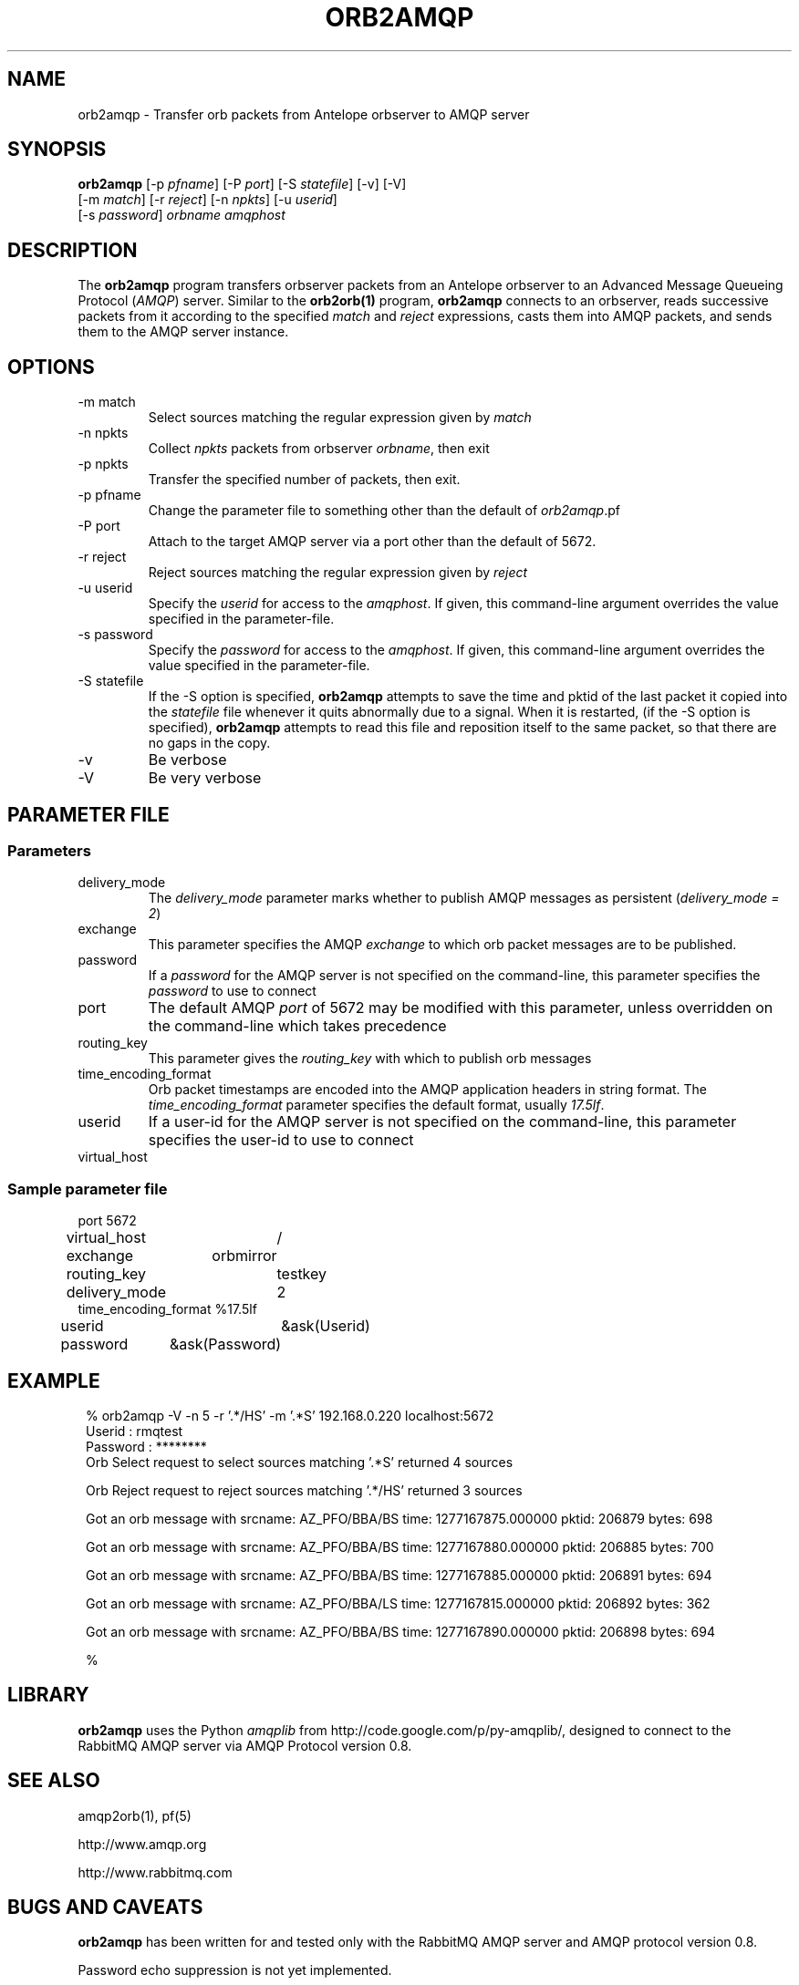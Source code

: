 .TH ORB2AMQP 1 
.SH NAME
orb2amqp \- Transfer orb packets from Antelope orbserver to AMQP server
.SH SYNOPSIS
.nf
\fBorb2amqp\fP [-p \fIpfname\fP] [-P \fIport\fP] [-S \fIstatefile\fP] [-v] [-V] 
         [-m \fImatch\fP] [-r \fIreject\fP] [-n \fInpkts\fP] [-u \fIuserid\fP] 
         [-s \fIpassword\fP] \fIorbname\fP \fIamqphost\fP 
.fi
.SH DESCRIPTION
The \fBorb2amqp\fP program transfers orbserver packets from an Antelope orbserver to 
an Advanced Message Queueing Protocol (\fIAMQP\fP) server. Similar to the \fBorb2orb(1)\fP 
program, \fBorb2amqp\fP connects to an orbserver, reads successive packets from it according to 
the specified \fImatch\fP and \fIreject\fP expressions, casts them into AMQP packets, and 
sends them to the AMQP server instance. 
.SH OPTIONS
.IP "-m match"
Select sources matching the regular expression given by \fImatch\fP
.IP "-n npkts"
Collect \fInpkts\fP packets from orbserver \fIorbname\fP, then exit
.IP "-p npkts"
Transfer the specified number of packets, then exit.
.IP "-p pfname"
Change the parameter file to something other than the default of \fIorb2amqp\fP.pf
.IP "-P port"
Attach to the target AMQP server via a port other than the default of 5672.
.IP "-r reject"
Reject sources matching the regular expression given by \fIreject\fP
.IP "-u userid" 
Specify the \fIuserid\fP for access to the \fIamqphost\fP. If given, this command-line 
argument overrides the value specified in the parameter-file. 
.IP "-s password" 
Specify the \fIpassword\fP for access to the \fIamqphost\fP. If given, this command-line 
argument overrides the value specified in the parameter-file. 
.IP "-S statefile" 
If  the  -S  option  is  specified, \fBorb2amqp\fP attempts to save the time and pktid of the last packet it copied into the
\fIstatefile\fP file whenever it quits abnormally due to a signal.  When it is restarted, (if the -S option is  specified),
\fBorb2amqp\fP attempts to read this file and reposition itself to the same packet, so that there are no gaps in the copy.
.IP -v
Be verbose
.IP -V
Be very verbose
.SH PARAMETER FILE
.SS Parameters
.IP delivery_mode
The \fIdelivery_mode\fP parameter marks whether to publish AMQP messages as persistent (\fIdelivery_mode = 2\fP) 
.IP exchange
This parameter specifies the AMQP \fIexchange\fP to which orb packet messages are to be published. 
.IP password
If a \fIpassword\fP for the AMQP server is not specified on the command-line, this parameter specifies the \fIpassword\fP to 
use to connect
.IP port
The default AMQP \fIport\fP of 5672 may be modified with this parameter, unless overridden on the command-line which takes precedence
.IP routing_key
This parameter gives the \fIrouting_key\fP with which to publish orb messages
.IP time_encoding_format
Orb packet timestamps are encoded into the AMQP application headers in string format. The \fItime_encoding_format\fP parameter
specifies the default format, usually \fI17.5lf\fP. 
.IP userid
If a user-id for the AMQP server is not specified on the command-line, this parameter specifies the user-id to 
use to connect
.IP virtual_host

.SS Sample parameter file

.nf

port		5672
virtual_host	/
exchange	orbmirror
routing_key	testkey
delivery_mode	2
time_encoding_format %17.5lf
userid		&ask(Userid)
password	&ask(Password)

.fi
.SH EXAMPLE
.in 2c
.ft CW
.nf

% orb2amqp -V -n 5 -r '.*/HS' -m '.*S' 192.168.0.220 localhost:5672
Userid : rmqtest
Password : ********
Orb Select request to select sources matching '.*S' returned 4 sources

Orb Reject request to reject sources matching '.*/HS' returned 3 sources

Got an orb message with srcname: AZ_PFO/BBA/BS time: 1277167875.000000 pktid: 206879 bytes: 698

Got an orb message with srcname: AZ_PFO/BBA/BS time: 1277167880.000000 pktid: 206885 bytes: 700

Got an orb message with srcname: AZ_PFO/BBA/BS time: 1277167885.000000 pktid: 206891 bytes: 694

Got an orb message with srcname: AZ_PFO/BBA/LS time: 1277167815.000000 pktid: 206892 bytes: 362

Got an orb message with srcname: AZ_PFO/BBA/BS time: 1277167890.000000 pktid: 206898 bytes: 694

%

.fi
.ft R
.in
.SH LIBRARY
\fBorb2amqp\fP uses the Python \fIamqplib\fP from http://code.google.com/p/py-amqplib/, 
designed to connect to the RabbitMQ AMQP server via AMQP Protocol version 0.8.
.SH "SEE ALSO"
.nf
amqp2orb(1), pf(5)

http://www.amqp.org

http://www.rabbitmq.com
.fi
.SH "BUGS AND CAVEATS"
\fBorb2amqp\fP has been written for and tested only with the RabbitMQ AMQP server and AMQP protocol version 
0.8.

Password echo suppression is not yet implemented. 

.SH AUTHOR
.nf
Kent Lindquist
Lindquist Consulting, Inc. 
.fi
